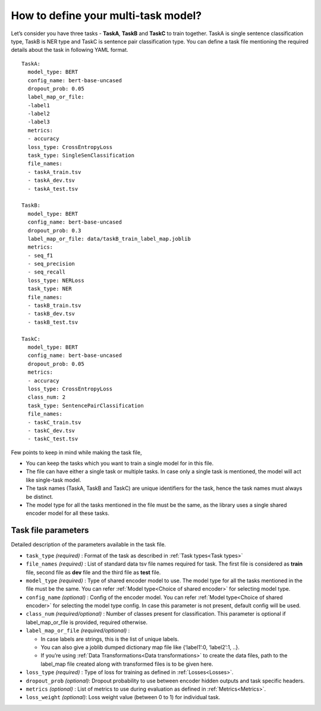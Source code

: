 How to define your multi-task model?
====================================

Let’s consider you have three tasks - **TaskA**, **TaskB** and **TaskC** to train together. TaskA is single sentence classification type,
TaskB is NER type and TaskC is sentence pair classification type. 
You can define a task file mentioning the required details about the task in following YAML format.
::

  TaskA:
    model_type: BERT
    config_name: bert-base-uncased
    dropout_prob: 0.05
    label_map_or_file:
    -label1
    -label2
    -label3
    metrics:
    - accuracy
    loss_type: CrossEntropyLoss
    task_type: SingleSenClassification
    file_names:
    - taskA_train.tsv
    - taskA_dev.tsv
    - taskA_test.tsv

  TaskB:
    model_type: BERT
    config_name: bert-base-uncased
    dropout_prob: 0.3
    label_map_or_file: data/taskB_train_label_map.joblib
    metrics:
    - seq_f1
    - seq_precision
    - seq_recall
    loss_type: NERLoss
    task_type: NER
    file_names:
    - taskB_train.tsv
    - taskB_dev.tsv
    - taskB_test.tsv

  TaskC:
    model_type: BERT
    config_name: bert-base-uncased
    dropout_prob: 0.05
    metrics:
    - accuracy
    loss_type: CrossEntropyLoss
    class_num: 2
    task_type: SentencePairClassification
    file_names:
    - taskC_train.tsv
    - taskC_dev.tsv
    - taskC_test.tsv

Few points to keep in mind while making the task file,

- You can keep the tasks which you want to train a single model for in this file.
- The file can have either a single task or multiple tasks. In case only a single task is mentioned, the model will act like single-task model.
- The task names (TaskA, TaskB and TaskC) are unique identifiers for the task, hence the task names must always be distinct. 
- The model type for all the tasks mentioned in the file must be the same, as the library uses a single shared encoder model for all these tasks.

Task file parameters
--------------------

Detailed description of the parameters available in the task file.

- ``task_type`` `(required)` :  Format of the task as described in :ref:`Task types<Task types>`

- ``file_names`` `(required)` : List of standard data tsv file names required for task. The first file is considered as **train** file, second file as **dev** file and the third file as **test** file.

- ``model_type`` `(required)` : Type of shared encoder model to use. The model type for all the tasks mentioned in the file must be the same. You can refer :ref:`Model type<Choice of shared encoder>` for selecting model type.

- ``config_name`` `(optional)` : Config of the encoder model. You can refer :ref:`Model type<Choice of shared encoder>` for selecting the model type config. In case this parameter is not present, default config will be used.

- ``class_num``  `(required/optional)` : Number of classes present for classification. This parameter is optional if label_map_or_file is provided, required otherwise.

- ``label_map_or_file``  `(required/optional)` :

  - In case labels are strings, this is the list of unique labels.
  - You can also give a joblib dumped dictionary map file like {‘label1’:0, ‘label2’:1, ..}.
  - If you’re using :ref:`Data Transformations<Data transformations>` to create the data files, path to the label_map file created along with transformed files is to be given here.
  
- ``loss_type`` `(required)` : Type of loss for training as defined in :ref:`Losses<Losses>`.

- ``dropout_prob`` `(optional)`: Dropout probability to use between encoder hidden outputs and task specific headers.

- ``metrics`` `(optional)` : List of metrics to use during evaluation as defined in :ref:`Metrics<Metrics>`.

- ``loss_weight`` `(optional)`: Loss weight value (between 0 to 1) for individual task.



